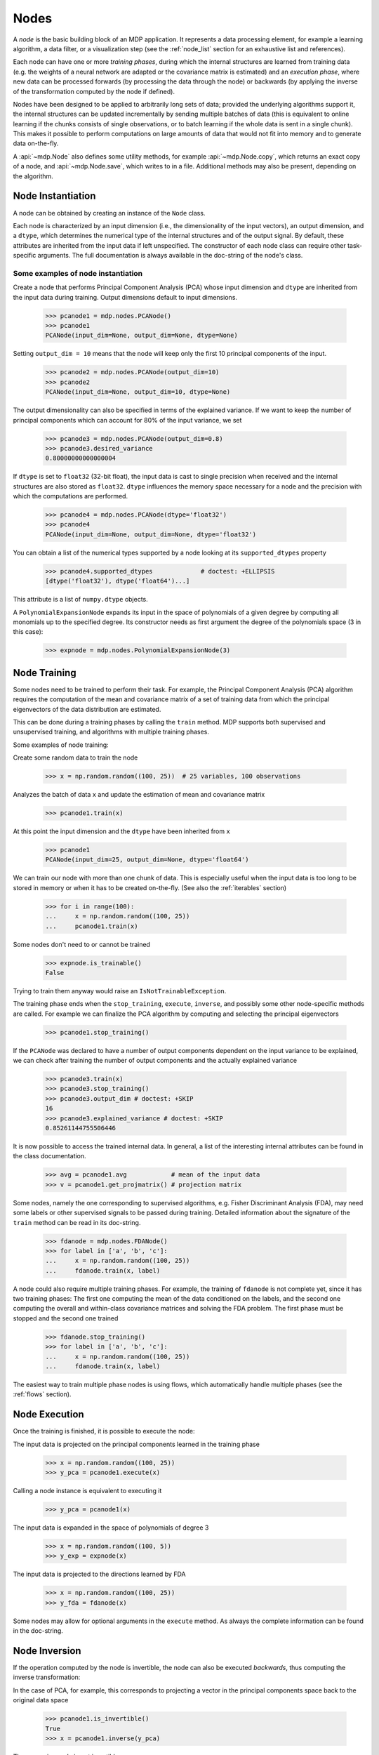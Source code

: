 .. _nodes:

=====
Nodes
=====
.. codesnippet::

A *node* is the basic building block of an MDP application.  It
represents a data processing element, for example a learning
algorithm, a data filter, or a visualization step (see the :ref:`node_list` 
section for an exhaustive list and references).

Each node can have one or more *training phases*, during which the
internal structures are learned from training data (e.g. the weights
of a neural network are adapted or the covariance matrix is estimated)
and an *execution phase*, where new data can be processed forwards (by
processing the data through the node) or backwards (by applying the
inverse of the transformation computed by the node if defined).

Nodes have been designed to be applied to arbitrarily long sets of data;
provided the underlying algorithms support it, the internal structures can
be updated incrementally by sending multiple batches of data (this is
equivalent to online learning if the chunks consists of single
observations, or to batch learning if the whole data is sent in a
single chunk). This makes it possible to perform computations on large amounts
of data that would not fit into memory and to generate data on-the-fly.

A :api:`~mdp.Node` also defines some utility methods, for example
:api:`~mdp.Node.copy`, which returns an exact copy of a node,  and
:api:`~mdp.Node.save`, which writes to
in a file. Additional methods may also be present, depending on the
algorithm.

 
Node Instantiation
------------------

A node can be obtained by creating an instance of the ``Node`` class.

Each node is characterized by an input dimension (i.e., the
dimensionality of the input vectors), an output dimension, and a
``dtype``, which determines the numerical type of the internal
structures and of the output signal. By default, these attributes are
inherited from the input data if left unspecified. The constructor of
each node class can require other task-specific arguments. The full
documentation is always available in the doc-string of the node's
class.

Some examples of node instantiation
~~~~~~~~~~~~~~~~~~~~~~~~~~~~~~~~~~~

Create a node that performs Principal Component Analysis (PCA) 
whose input dimension and ``dtype``
are inherited from the input data during training. Output dimensions
default to input dimensions.

    >>> pcanode1 = mdp.nodes.PCANode()
    >>> pcanode1
    PCANode(input_dim=None, output_dim=None, dtype=None)
      
Setting ``output_dim = 10`` means that the node will keep only the 
first 10 principal components of the input.

    >>> pcanode2 = mdp.nodes.PCANode(output_dim=10)
    >>> pcanode2
    PCANode(input_dim=None, output_dim=10, dtype=None)

The output dimensionality can also be specified in terms of the explained
variance. If we want to keep the number of principal components which can 
account for 80% of the input variance, we set

    >>> pcanode3 = mdp.nodes.PCANode(output_dim=0.8)
    >>> pcanode3.desired_variance
    0.80000000000000004

If ``dtype`` is set to ``float32`` (32-bit float), the input 
data is cast to single precision when received and the internal 
structures are also stored as ``float32``. ``dtype`` influences the 
memory space necessary for a node and the precision with which the 
computations are performed.

    >>> pcanode4 = mdp.nodes.PCANode(dtype='float32')
    >>> pcanode4
    PCANode(input_dim=None, output_dim=None, dtype='float32')

You can obtain a list of the numerical types supported by a node
looking at its ``supported_dtypes`` property

    >>> pcanode4.supported_dtypes             # doctest: +ELLIPSIS
    [dtype('float32'), dtype('float64')...]

.. supported_dtypes includes float96 on 32 bit, and float128 otherwise

This attribute is a list of ``numpy.dtype`` objects.


A ``PolynomialExpansionNode`` expands its input in the space
of polynomials of a given degree by computing all monomials up
to the specified degree. Its constructor needs as first argument
the degree of the polynomials space (3 in this case):

    >>> expnode = mdp.nodes.PolynomialExpansionNode(3)

Node Training
-------------

Some nodes need to be trained to perform their task. For example, the
Principal Component Analysis (PCA) algorithm requires the computation
of the mean and covariance matrix of a set of training data from which
the principal eigenvectors of the data distribution are estimated.

This can be done during a training phases by calling the ``train``
method.  MDP supports both supervised and unsupervised training, and
algorithms with multiple training phases.

Some examples of node training:

Create some random data to train the node

   >>> x = np.random.random((100, 25))  # 25 variables, 100 observations

Analyzes the batch of data ``x`` and update the estimation of 
mean and covariance matrix

    >>> pcanode1.train(x)

At this point the input dimension and the ``dtype`` have been
inherited from ``x``

    >>> pcanode1
    PCANode(input_dim=25, output_dim=None, dtype='float64')

We can train our node with more than one chunk of data. This
is especially useful when the input data is too long to
be stored in memory or when it has to be created on-the-fly.
(See also the :ref:`iterables` section)

    >>> for i in range(100):
    ...     x = np.random.random((100, 25))
    ...     pcanode1.train(x)

Some nodes don't need to or cannot be trained

    >>> expnode.is_trainable()
    False
  
Trying to train them anyway would raise 
an ``IsNotTrainableException``.

The training phase ends when the ``stop_training``, ``execute``,
``inverse``, and possibly some other node-specific methods are called.
For example we can finalize the PCA algorithm by computing and selecting
the principal eigenvectors

    >>> pcanode1.stop_training()

If the ``PCANode`` was declared to have a number of output components 
dependent on the input variance to be explained, we can check after
training the number of output components and the actually explained variance

    >>> pcanode3.train(x)
    >>> pcanode3.stop_training()
    >>> pcanode3.output_dim # doctest: +SKIP
    16
    >>> pcanode3.explained_variance # doctest: +SKIP
    0.85261144755506446 

It is now possible to access the trained internal data. In general,
a list of the interesting internal attributes can be found in the
class documentation.

    >>> avg = pcanode1.avg            # mean of the input data
    >>> v = pcanode1.get_projmatrix() # projection matrix

Some nodes, namely the one corresponding to supervised algorithms, e.g.
Fisher Discriminant Analysis (FDA), may need some labels or other
supervised signals to be passed
during training. Detailed information about the signature of the 
``train`` method can be read in its doc-string.

    >>> fdanode = mdp.nodes.FDANode()
    >>> for label in ['a', 'b', 'c']:
    ...     x = np.random.random((100, 25))
    ...     fdanode.train(x, label)


A node could also require multiple training phases. For example, the
training of ``fdanode`` is not complete yet, since it has two
training phases: The first one computing the mean of the data
conditioned on the labels, and the second one computing the overall
and within-class covariance matrices and solving the FDA
problem. The first phase must be stopped and the second one trained

    >>> fdanode.stop_training()
    >>> for label in ['a', 'b', 'c']:
    ...     x = np.random.random((100, 25))
    ...     fdanode.train(x, label)

The easiest way to train multiple phase nodes is using flows,
which automatically handle multiple phases (see the :ref:`flows` section).


Node Execution
--------------

Once the training is finished, it is possible to execute the node:

The input data is projected on the principal components learned
in the training phase

    >>> x = np.random.random((100, 25))
    >>> y_pca = pcanode1.execute(x)

Calling a node instance is equivalent to executing it

    >>> y_pca = pcanode1(x)

The input data is expanded in the space of polynomials of
degree 3

    >>> x = np.random.random((100, 5))
    >>> y_exp = expnode(x)

The input data is projected to the directions learned by FDA

    >>> x = np.random.random((100, 25))
    >>> y_fda = fdanode(x)

Some nodes may allow for optional arguments in the ``execute`` method. 
As always the complete information can be found in the doc-string.

Node Inversion
-------------- 

If the operation computed by the node is invertible, the node can also
be executed *backwards*, thus computing the inverse transformation:

In the case of PCA, for example, this corresponds to projecting a
vector in the principal components space back to the original data
space

    >>> pcanode1.is_invertible()
    True
    >>> x = pcanode1.inverse(y_pca)


The expansion node in not invertible

    >>> expnode.is_invertible()
    False
  
Trying to compute the inverse would raise an ``IsNotInvertibleException``.


.. _write-your-own-nodes:

Writing your own nodes: subclassing ``Node``
--------------------------------------------

MDP tries to make it easy to write new nodes that interface with the
existing data processing elements. 

The ``Node`` class is designed to make the implementation of new
algorithms easy and intuitive. This base class takes care of setting
input and output dimension and casting the data to match the numerical
type (e.g. ``float`` or ``double``) of the internal variables, and offers
utility methods that can be used by the developer.

To expand the MDP library of implemented nodes with user-made nodes,
it is sufficient to subclass ``Node``, overriding some of
the methods according to the algorithm one wants to implement,
typically the ``_train``, ``_stop_training``, and ``_execute``
methods.

In its namespace MDP offers references to the main modules ``numpy``
or ``scipy``, and the subpackages ``linalg``, ``random``, and ``fft``
as ``mdp.numx``, ``mdp.numx_linalg``, ``mdp.numx_rand``, and
``mdp.numx_fft``. This is done to possibly support additional
numerical extensions in the future. For this reason it is recommended
to refer to the ``numpy`` or ``scipy`` numerical extensions through
the MDP aliases ``mdp.numx``, ``mdp.numx_linalg``, ``mdp.numx_fft``,
and ``mdp.numx_rand`` when writing ``Node`` subclasses. This shall
ensure that your nodes can be used without modifications should MDP
support alternative numerical extensions in the future.

We'll illustrate all this with some toy examples.

We start by defining a node that multiplies its input by 2.
  
Define the class as a subclass of ``Node``::
  
    >>> class TimesTwoNode(mdp.Node):

This node cannot be trained. To specify this, one has to overwrite
the ``is_trainable`` method to return False::
  
    ...     def is_trainable(self):
    ...         return False
  
Execute only needs to multiply ``x`` by 2::

    ...     def _execute(self, x):
    ...         return 2*x

Note that the ``execute`` method, which should never be overwritten
and which is inherited from the ``Node`` parent class, will perform
some tests, for example to make sure that ``x`` has the right rank,
dimensionality and casts it to have the right ``dtype``.  After that
the user-supplied ``_execute`` method is called.  Each subclass has
to handle the ``dtype`` defined by the user or inherited by the
input data, and make sure that internal structures are stored
consistently. To help with this the ``Node`` base class has a method
called ``_refcast(array)`` that casts the input ``array`` only when its
``dtype`` is different from the ``Node`` instance's ``dtype``.

The inverse of the multiplication by 2 is of course the division by 2
::

    ...     def _inverse(self, y): 
    ...         return y/2 


Test the new node
    
    >>> class TimesTwoNode(mdp.Node):
    ...      def is_trainable(self): 
    ...          return False
    ...      def _execute(self, x):
    ...          return 2*x
    ...      def _inverse(self, y):
    ...          return y/2
    >>> node = TimesTwoNode(dtype = 'float32')
    >>> x = mdp.numx.array([[1.0, 2.0, 3.0]])
    >>> y = node(x)
    >>> print x, '* 2 =  ', y
    [[ 1.  2.  3.]] * 2 =   [[ 2.  4.  6.]]
    >>> print y, '/ 2 =', node.inverse(y)
    [[ 2.  4.  6.]] / 2 = [[ 1.  2.  3.]]

We then define a node that raises the input to the power specified
in the initialiser::

    >>> class PowerNode(mdp.Node): 

We redefine the init method to take the power as first argument.
In general one should always give the possibility to set the ``dtype``
and the input dimensions. The default value is ``None``, which means that
the exact value is going to be inherited from the input data::

    ...     def __init__(self, power, input_dim=None, dtype=None): 
  
Initialize the parent class::

    ...         super(PowerNode, self).__init__(input_dim=input_dim, dtype=dtype) 

Store the power::

    ...         self.power = power 

``PowerNode`` is not trainable::

    ...     def is_trainable(self):  
    ...         return False 

nor invertible::

    ...     def is_invertible(self):  
    ...         return False 

It is possible to overwrite the function ``_get_supported_dtypes``
to return a list of ``dtype`` supported by the node::

    ...     def _get_supported_dtypes(self): 
    ...         return ['float32', 'float64'] 

The supported types can be specified in any format allowed by the
``numpy.dtype`` constructor. The interface method ``get_supported_dtypes``
converts them and sets the property ``supported_dtypes``, which is
a list of ``numpy.dtype`` objects.

The ``_execute`` method::

    ...     def _execute(self, x): 
    ...         return self._refcast(x**self.power) 
 
Test the new node

    >>> class PowerNode(mdp.Node):
    ...     def __init__(self, power, input_dim=None, dtype=None):
    ...         super(PowerNode, self).__init__(input_dim=input_dim, dtype=dtype)
    ...         self.power = power
    ...     def is_trainable(self): 
    ...         return False
    ...     def is_invertible(self): 
    ...         return False
    ...     def _get_supported_dtypes(self):
    ...         return ['float32', 'float64']
    ...     def _execute(self, x):
    ...         return self._refcast(x**self.power)
    >>> node = PowerNode(3)
    >>> x = mdp.numx.array([[1.0, 2.0, 3.0]])
    >>> y = node(x)
    >>> print x, '**', node.power, '=', node(x)
    [[ 1.  2.  3.]] ** 3 = [[  1.   8.  27.]]

We now define a node that needs to be trained. The ``MeanFreeNode``
computes the mean of its training data and subtracts it from the input
during execution::

    >>> class MeanFreeNode(mdp.Node): 
    ...     def __init__(self, input_dim=None, dtype=None): 
    ...         super(MeanFreeNode, self).__init__(input_dim=input_dim,  
    ...                                            dtype=dtype) 

We store the mean of the input data in an attribute. We initialize it
to ``None`` since we still don't know how large is an input vector::

    ...         self.avg = None 

Same for the number of training points::

    ...         self.tlen = 0 
    
The subclass only needs to overwrite the ``_train`` method, which
will be called by the parent ``train`` after some testing and casting has
been done::

    ...     def _train(self, x): 
    ...         # Initialize the mean vector with the right  
    ...         # size and dtype if necessary: 
    ...         if self.avg is None: 
    ...             self.avg = mdp.numx.zeros(self.input_dim, 
    ...                                       dtype=self.dtype) 
         
Update the mean with the sum of the new data::

    ...         self.avg += mdp.numx.sum(x, axis=0) 
 
Count the number of points processed::

    ...         self.tlen += x.shape [0]

Note that the ``train`` method can have further arguments, which might be
useful to implement algorithms that require supervised learning.
For example, if you want to define a node that performs some form
of classification you can define a ``_train(self, data, labels)``
method. The parent ``train`` checks ``data`` and takes care to pass
the ``labels`` on (cf. for example ``mdp.nodes.FDANode``).

The ``_stop_training`` function is called by the parent ``stop_training`` 
method when the training phase is over. We divide the sum of the training 
data by the number of training vectors to obtain the mean::

    ...     def _stop_training(self): 
    ...         self.avg /= self.tlen 
    ...         if self.output_dim is None: 
    ...             self.output_dim = self.input_dim 

Note that we ``input_dim`` are set automatically by the ``train`` method,
and we want to ensure that the node has ``output_dim`` set after training.
For nodes that do not need training, the setting is performed automatically
upon execution. The ``_execute`` and ``_inverse`` methods::

    ...     def _execute(self, x): 
    ...         return x - self.avg 
    ...     def _inverse(self, y): 
    ...         return y + self.avg 

Test the new node

    >>> class MeanFreeNode(mdp.Node):
    ...     def __init__(self, input_dim=None, dtype=None):
    ...         super(MeanFreeNode, self).__init__(input_dim=input_dim, 
    ...                                            dtype=dtype)
    ...         self.avg = None
    ...         self.tlen = 0
    ...     def _train(self, x):
    ...         # Initialize the mean vector with the right 
    ...         # size and dtype if necessary:
    ...         if self.avg is None:
    ...             self.avg = mdp.numx.zeros(self.input_dim,
    ...                                       dtype=self.dtype)
    ...         self.avg += mdp.numx.sum(x, axis=0)
    ...         self.tlen += x.shape[0]
    ...     def _stop_training(self):
    ...         self.avg /= self.tlen
    ...         if self.output_dim is None:
    ...             self.output_dim = self.input_dim
    ...     def _execute(self, x):
    ...         return x - self.avg
    ...     def _inverse(self, y):
    ...         return y + self.avg
    >>> node = MeanFreeNode()
    >>> x = np.random.random((10,4))
    >>> node.train(x)
    >>> y = node(x)
    >>> print 'Mean of y (should be zero):\n', np.abs(np.around(np.mean(y, 0), 15))
    Mean of y (should be zero):
    [ 0.  0.  0.  0.]

It is also possible to define nodes with multiple training phases.
In such a case, calling the ``train`` and ``stop_training`` functions
multiple times is going to execute successive training phases
(this kind of node is much easier to train using :ref:`flows`).
Here we'll define a node that returns a meanfree, unit variance signal.
We define two training phases: first we compute the mean of the
signal and next we sum the squared, meanfree input to compute
the standard deviation  (of course it is possible to solve this
problem in one single step - remember this is just a toy example).
::

    >>> class UnitVarianceNode(mdp.Node):
    ...     def __init__(self, input_dim=None, dtype=None):
    ...         super(UnitVarianceNode, self).__init__(input_dim=input_dim, 
    ...                                                dtype=dtype)
    ...         self.avg = None # average
    ...         self.std = None # standard deviation
    ...         self.tlen = 0

The training sequence is defined by the user-supplied method
``_get_train_seq``, that returns a list of tuples, one for each
training phase. The tuples contain references to the training
and stop-training methods of each of them. The default output
of this method is ``[(_train, _stop_training)]``, which explains
the standard behavior illustrated above. We overwrite the method to
return the list of our training/stop_training methods::

    ...     def _get_train_seq(self):
    ...         return [(self._train_mean, self._stop_mean),
    ...                 (self._train_std, self._stop_std)]

Next we define the training methods. The first phase is identical
to the one in the previous example::

    ...     def _train_mean(self, x):
    ...         if self.avg is None:
    ...             self.avg = mdp.numx.zeros(self.input_dim,
    ...                                       dtype=self.dtype)
    ...         self.avg += mdp.numx.sum(x, 0)
    ...         self.tlen += x.shape[0]
    ...     def _stop_mean(self):
    ...         self.avg /= self.tlen

The second one is only marginally different and does not require many
explanations::

    ...     def _train_std(self, x):
    ...         if self.std is None:
    ...             self.tlen = 0
    ...             self.std = mdp.numx.zeros(self.input_dim,
    ...                                       dtype=self.dtype)
    ...         self.std += mdp.numx.sum((x - self.avg)**2., 0)
    ...         self.tlen += x.shape[0]
    ...     def _stop_std(self):
    ...         # compute the standard deviation
    ...         self.std = mdp.numx.sqrt(self.std/(self.tlen-1))

The ``_execute`` and ``_inverse`` methods are not surprising, either::

    ...     def _execute(self, x):
    ...         return (x - self.avg)/self.std
    ...     def _inverse(self, y):
    ...         return y*self.std + self.avg


Test the new node

    >>> class UnitVarianceNode(mdp.Node):
    ...     def __init__(self, input_dim=None, dtype=None):
    ...         super(UnitVarianceNode, self).__init__(input_dim=input_dim, 
    ...                                                 dtype=dtype)
    ...         self.avg = None # average
    ...         self.std = None # standard deviation
    ...         self.tlen = 0
    ...     def _get_train_seq(self):
    ...         return [(self._train_mean, self._stop_mean),
    ...                 (self._train_std, self._stop_std)]
    ...     def _train_mean(self, x):
    ...         if self.avg is None:
    ...             self.avg = mdp.numx.zeros(self.input_dim,
    ...                                       dtype=self.dtype)
    ...         self.avg += mdp.numx.sum(x, 0)
    ...         self.tlen += x.shape[0]
    ...     def _stop_mean(self):
    ...         self.avg /= self.tlen
    ...     def _train_std(self, x):
    ...         if self.std is None:
    ...             self.tlen = 0
    ...             self.std = mdp.numx.zeros(self.input_dim,
    ...                                       dtype=self.dtype)
    ...         self.std += mdp.numx.sum((x - self.avg)**2., 0)
    ...         self.tlen += x.shape[0]
    ...     def _stop_std(self):
    ...         # compute the standard deviation
    ...         self.std = mdp.numx.sqrt(self.std/(self.tlen-1))
    ...     def _execute(self, x):
    ...         return (x - self.avg)/self.std
    ...     def _inverse(self, y):
    ...         return y*self.std + self.avg
    >>> node = UnitVarianceNode()
    >>> x = np.random.random((10,4))
    >>> # loop over phases
    ... for phase in range(2):
    ...     node.train(x)
    ...     node.stop_training()
    ...
    ...
    >>> # execute
    ... y = node(x)
    >>> print 'Standard deviation of y (should be one): ', mdp.numx.std(y, axis=0, ddof=1)
    Standard deviation of y (should be one):  [ 1.  1.  1.  1.]
    

In our last example we'll define a node that returns two copies of its input.
The output is going to have twice as many dimensions.
::

    >>> class TwiceNode(mdp.Node):
    ...     def is_trainable(self): return False
    ...     def is_invertible(self): return False

When ``Node`` inherits the input dimension, output dimension, and ``dtype``
from the input data, it calls the methods ``set_input_dim``, 
``set_output_dim``, and ``set_dtype``. Those are the setters for
``input_dim``, ``output_dim`` and ``dtype``, which are Python 
`properties <http://www.python.org/download/releases/2.2/descrintro/#property>`_. 
If a subclass needs to change the default behavior, the internal methods
``_set_input_dim``, ``_set_output_dim`` and ``_set_dtype`` can
be overwritten. The property setter will call the internal method after
some basic testing and internal settings. The private methods 
``_set_input_dim``, ``_set_output_dim`` and ``_set_dtype`` are responsible
for setting the private attributes ``_input_dim``, ``_output_dim``,
and ``_dtype`` that contain the actual value.
  
Here we overwrite
``_set_input_dim`` to automatically set the output dimension to be twice the
input one, and ``_set_output_dim`` to raise an exception, since
the output dimension should not be set explicitly.
::

    ...     def _set_input_dim(self, n):
    ...         self._input_dim = n
    ...         self._output_dim = 2*n
    ...     def _set_output_dim(self, n):
    ...         raise mdp.NodeException, "Output dim can not be set explicitly!"

The ``_execute`` method::

    ...     def _execute(self, x):
    ...         return mdp.numx.concatenate((x, x), 1)


Test the new node

    >>> class TwiceNode(mdp.Node):
    ...     def is_trainable(self): return False
    ...     def is_invertible(self): return False
    ...     def _set_input_dim(self, n):
    ...         self._input_dim = n
    ...         self._output_dim = 2*n
    ...     def _set_output_dim(self, n):
    ...         raise mdp.NodeException, "Output dim can not be set explicitly!"
    ...     def _execute(self, x):
    ...         return mdp.numx.concatenate((x, x), 1)
    >>> node = TwiceNode()
    >>> x = mdp.numx.zeros((5,2))
    >>> x
    array([[ 0.,  0.],
           [ 0.,  0.],
           [ 0.,  0.],
           [ 0.,  0.],
           [ 0.,  0.]])
    >>> node.execute(x)
    array([[ 0.,  0.,  0.,  0.],
           [ 0.,  0.,  0.,  0.],
           [ 0.,  0.,  0.,  0.],
           [ 0.,  0.,  0.,  0.],
           [ 0.,  0.,  0.,  0.]])
